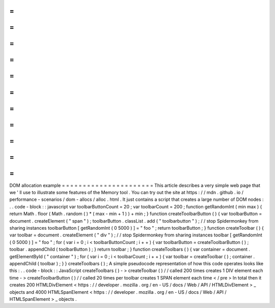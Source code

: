 =
=
=
=
=
=
=
=
=
=
=
=
=
=
=
=
=
=
=
=
=
=
DOM
allocation
example
=
=
=
=
=
=
=
=
=
=
=
=
=
=
=
=
=
=
=
=
=
=
This
article
describes
a
very
simple
web
page
that
we
'
ll
use
to
illustrate
some
features
of
the
Memory
tool
.
You
can
try
out
the
site
at
https
:
/
/
mdn
.
github
.
io
/
performance
-
scenarios
/
dom
-
allocs
/
alloc
.
html
.
It
just
contains
a
script
that
creates
a
large
number
of
DOM
nodes
:
.
.
code
-
block
:
:
javascript
var
toolbarButtonCount
=
20
;
var
toolbarCount
=
200
;
function
getRandomInt
(
min
max
)
{
return
Math
.
floor
(
Math
.
random
(
)
*
(
max
-
min
+
1
)
)
+
min
;
}
function
createToolbarButton
(
)
{
var
toolbarButton
=
document
.
createElement
(
"
span
"
)
;
toolbarButton
.
classList
.
add
(
"
toolbarbutton
"
)
;
/
/
stop
Spidermonkey
from
sharing
instances
toolbarButton
[
getRandomInt
(
0
5000
)
]
=
"
foo
"
;
return
toolbarButton
;
}
function
createToolbar
(
)
{
var
toolbar
=
document
.
createElement
(
"
div
"
)
;
/
/
stop
Spidermonkey
from
sharing
instances
toolbar
[
getRandomInt
(
0
5000
)
]
=
"
foo
"
;
for
(
var
i
=
0
;
i
<
toolbarButtonCount
;
i
+
+
)
{
var
toolbarButton
=
createToolbarButton
(
)
;
toolbar
.
appendChild
(
toolbarButton
)
;
}
return
toolbar
;
}
function
createToolbars
(
)
{
var
container
=
document
.
getElementById
(
"
container
"
)
;
for
(
var
i
=
0
;
i
<
toolbarCount
;
i
+
+
)
{
var
toolbar
=
createToolbar
(
)
;
container
.
appendChild
(
toolbar
)
;
}
}
createToolbars
(
)
;
A
simple
pseudocode
representation
of
how
this
code
operates
looks
like
this
:
.
.
code
-
block
:
:
JavaScript
createToolbars
(
)
-
>
createToolbar
(
)
/
/
called
200
times
creates
1
DIV
element
each
time
-
>
createToolbarButton
(
)
/
/
called
20
times
per
toolbar
creates
1
SPAN
element
each
time
<
/
pre
>
In
total
then
it
creates
200
HTMLDivElement
<
https
:
/
/
developer
.
mozilla
.
org
/
en
-
US
/
docs
/
Web
/
API
/
HTMLDivElement
>
_
objects
and
4000
HTMLSpanElement
<
https
:
/
/
developer
.
mozilla
.
org
/
en
-
US
/
docs
/
Web
/
API
/
HTMLSpanElement
>
_
objects
.
